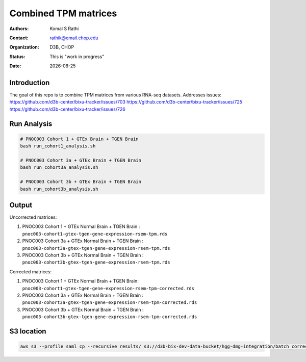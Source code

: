 .. |date| date::

*********************
Combined TPM matrices
*********************

:authors: Komal S Rathi
:contact: rathik@email.chop.edu
:organization: D3B, CHOP
:status: This is "work in progress"
:date: |date|

.. meta::
   :keywords: tpm, matrices, 2020
   :description: TPM matrices

Introduction
============

The goal of this repo is to combine TPM matrices from various RNA-seq datasets.
Addresses issues: 
https://github.com/d3b-center/bixu-tracker/issues/703
https://github.com/d3b-center/bixu-tracker/issues/725
https://github.com/d3b-center/bixu-tracker/issues/726

Run Analysis
============

.. code-block:: bash

	# PNOC003 Cohort 1 + GTEx Brain + TGEN Brain
	bash run_cohort1_analysis.sh

	# PNOC003 Cohort 3a + GTEx Brain + TGEN Brain
	bash run_cohort3a_analysis.sh

	# PNOC003 Cohort 3b + GTEx Brain + TGEN Brain
	bash run_cohort3b_analysis.sh

Output
======

Uncorrected matrices:

1. PNOC003 Cohort 1 + GTEx Normal Brain + TGEN Brain : ``pnoc003-cohort1-gtex-tgen-gene-expression-rsem-tpm.rds``
2. PNOC003 Cohort 3a + GTEx Normal Brain + TGEN Brain : ``pnoc003-cohort3a-gtex-tgen-gene-expression-rsem-tpm.rds``
3. PNOC003 Cohort 3b + GTEx Normal Brain + TGEN Brain : ``pnoc003-cohort3b-gtex-tgen-gene-expression-rsem-tpm.rds``

Corrected matrices:

1. PNOC003 Cohort 1 + GTEx Normal Brain + TGEN Brain: ``pnoc003-cohort1-gtex-tgen-gene-expression-rsem-tpm-corrected.rds``
2. PNOC003 Cohort 3a + GTEx Normal Brain + TGEN Brain : ``pnoc003-cohort3a-gtex-tgen-gene-expression-rsem-tpm-corrected.rds``
3. PNOC003 Cohort 3b + GTEx Normal Brain + TGEN Brain : ``pnoc003-cohort3b-gtex-tgen-gene-expression-rsem-tpm-corrected.rds``

S3 location
===========

.. code-block:: bash

    aws s3 --profile saml cp --recursive results/ s3://d3b-bix-dev-data-bucket/hgg-dmg-integration/batch_correction/ --include "*.rds"



    


